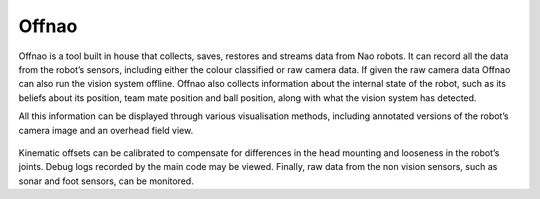 ######
Offnao
######

Offnao is a tool built in house that collects, saves, restores and streams data
from Nao robots. It can record all the data from the robot’s sensors, including
either the colour classified or raw camera data. If given the raw camera data
Offnao can also run the vision system offline. Offnao also collects information
about the internal state of the robot, such as its beliefs about its position, team
mate position and ball position, along with what the vision system has detected.

All this information can be displayed through various visualisation methods,
including annotated versions of the robot’s camera image and an overhead field
view.

.. figure:: /images/offnao.png

Kinematic offsets can be calibrated to compensate for differences in the head mounting
and looseness in the robot’s joints. Debug logs recorded by the main code may
be viewed. Finally, raw data from the non vision sensors, such as sonar and foot
sensors, can be monitored.
